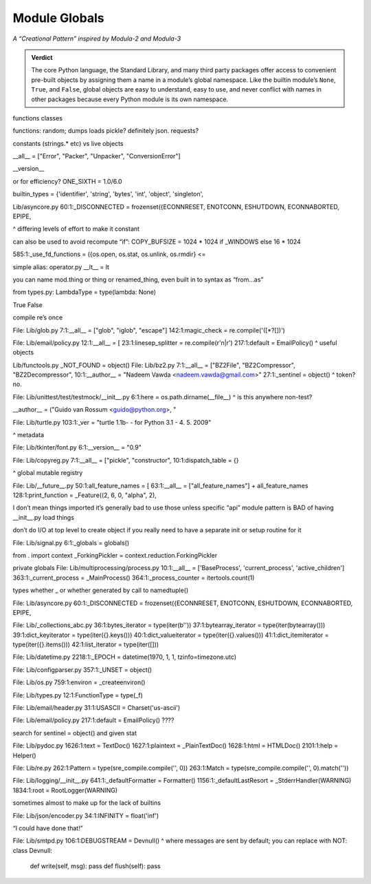 
================
 Module Globals
================

*A “Creational Pattern” inspired by Modula-2 and Modula-3*

.. admonition:: Verdict

   The core Python language,
   the Standard Library,
   and many third party packages
   offer access to convenient pre-built objects
   by assigning them a name in a module’s global namespace.
   Like the builtin module’s ``None``, ``True``, and ``False``,
   global objects are easy to understand, easy to use,
   and never conflict with names in other packages
   because every Python module is its own namespace.


.. TODO Add this one I do the singleton:
   Module globals are more common in Python
   than the Gang of Four’s :doc:`gang-of-four/singleton`,
   which was a trick to avoid creating any more global names than necessary
   in languages without the benefit of a module system.

.. contents:: Contents:
   :backlinks: none

.. $ a --ignore site-packages '^[a-z_]+ = [a-z_]+\.[a-z_]+$' /usr/lib/python3.6

.. random
.. calendar
.. distutils.log?
.. NOT threading _start_new_thread = _thread.start_new_thread
   that instead is to pull things out of C
.. and NOT cases where it’s a classmethod like open = TarFile.open
.. semaphore tracker? forkserver?
.. copy constant is another thing.

.. TODO mention how for verbs, not nouns, we put methods in the global
   namespace; exmaples are random and json modules

functions classes

functions: random; dumps loads pickle? definitely json. requests?

constants (strings.* etc) vs live objects

__all__ = ["Error", "Packer", "Unpacker", "ConversionError"]

__version__

or for efficiency? ONE_SIXTH = 1.0/6.0

builtin_types = {'identifier', 'string', 'bytes', 'int', 'object', 'singleton',

Lib/asyncore.py
60:1:_DISCONNECTED = frozenset({ECONNRESET, ENOTCONN, ESHUTDOWN, ECONNABORTED, EPIPE,

^ differing levels of effort to make it constant

can also be used to avoid recompute “if”:
COPY_BUFSIZE = 1024 * 1024 if _WINDOWS else 16 * 1024

585:1:_use_fd_functions = ({os.open, os.stat, os.unlink, os.rmdir} <=

simple alias:
operator.py __lt__ = lt

you can name mod.thing
or thing
or renamed_thing, even built in to syntax as “from...as”

from types.py:
LambdaType = type(lambda: None)

True False

compile re’s once

File: Lib/glob.py
7:1:__all__ = ["glob", "iglob", "escape"]
142:1:magic_check = re.compile('([*?[])')


File: Lib/email/policy.py
12:1:__all__ = [
23:1:linesep_splitter = re.compile(r'\n|\r')
217:1:default = EmailPolicy()
^ useful objects

Lib/functools.py
_NOT_FOUND = object()
File: Lib/bz2.py
7:1:__all__ = ["BZ2File", "BZ2Compressor", "BZ2Decompressor",
10:1:__author__ = "Nadeem Vawda <nadeem.vawda@gmail.com>"
27:1:_sentinel = object()
^ token? no.

File: Lib/unittest/test/testmock/__init__.py
6:1:here = os.path.dirname(__file__)
^ is this anywhere non-test?

__author__ = ("Guido van Rossum <guido@python.org>, "

File: Lib/turtle.py
103:1:_ver = "turtle 1.1b- - for Python 3.1   -  4. 5. 2009"

^ metadata

File: Lib/tkinter/font.py
6:1:__version__ = "0.9"

File: Lib/copyreg.py
7:1:__all__ = ["pickle", "constructor",
10:1:dispatch_table = {}

^ global mutable registry

File: Lib/__future__.py
50:1:all_feature_names = [
63:1:__all__ = ["all_feature_names"] + all_feature_names
128:1:print_function = _Feature((2, 6, 0, "alpha", 2),

I don’t mean things imported
it’s generally bad to use those unless specific “api” module
pattern is BAD of having __init__.py load things

don’t do I/O at top level to create object
if you really need to have a separate init or setup routine for it

File: Lib/signal.py
6:1:_globals = globals()

from . import context
_ForkingPickler = context.reduction.ForkingPickler

private globals
File: Lib/multiprocessing/process.py
10:1:__all__ = ['BaseProcess', 'current_process', 'active_children']
363:1:_current_process = _MainProcess()
364:1:_process_counter = itertools.count(1)

types whether _ or whether generated by call to namedtuple()

File: Lib/asyncore.py
60:1:_DISCONNECTED = frozenset({ECONNRESET, ENOTCONN, ESHUTDOWN, ECONNABORTED, EPIPE,

File: Lib/_collections_abc.py
36:1:bytes_iterator = type(iter(b''))
37:1:bytearray_iterator = type(iter(bytearray()))
39:1:dict_keyiterator = type(iter({}.keys()))
40:1:dict_valueiterator = type(iter({}.values()))
41:1:dict_itemiterator = type(iter({}.items()))
42:1:list_iterator = type(iter([]))

File: Lib/datetime.py
2218:1:_EPOCH = datetime(1970, 1, 1, tzinfo=timezone.utc)

File: Lib/configparser.py
357:1:_UNSET = object()

File: Lib/os.py
759:1:environ = _createenviron()

File: Lib/types.py
12:1:FunctionType = type(_f)

File: Lib/email/header.py
31:1:USASCII = Charset('us-ascii')

File: Lib/email/policy.py
217:1:default = EmailPolicy()
????

search for sentinel = object() and given stat

File: Lib/pydoc.py
1626:1:text = TextDoc()
1627:1:plaintext = _PlainTextDoc()
1628:1:html = HTMLDoc()
2101:1:help = Helper()

File: Lib/re.py
262:1:Pattern = type(sre_compile.compile('', 0))
263:1:Match = type(sre_compile.compile('', 0).match(''))

File: Lib/logging/__init__.py
641:1:_defaultFormatter = Formatter()
1156:1:_defaultLastResort = _StderrHandler(WARNING)
1834:1:root = RootLogger(WARNING)

sometimes almost to make up for the lack of builtins

File: Lib/json/encoder.py
34:1:INFINITY = float('inf')

“I could have done that!”

File: Lib/smtpd.py
106:1:DEBUGSTREAM = Devnull()
^ where messages are sent by default; you can replace with NOT:
class Devnull:
    def write(self, msg): pass
    def flush(self): pass
